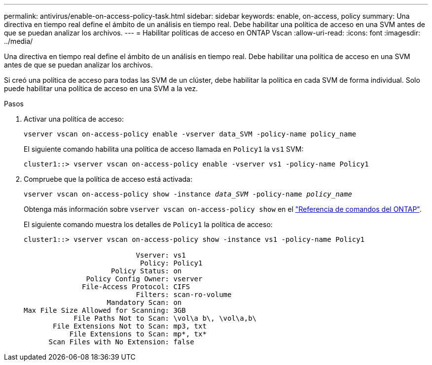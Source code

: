 ---
permalink: antivirus/enable-on-access-policy-task.html 
sidebar: sidebar 
keywords: enable, on-access, policy 
summary: Una directiva en tiempo real define el ámbito de un análisis en tiempo real. Debe habilitar una política de acceso en una SVM antes de que se puedan analizar los archivos. 
---
= Habilitar políticas de acceso en ONTAP Vscan
:allow-uri-read: 
:icons: font
:imagesdir: ../media/


[role="lead"]
Una directiva en tiempo real define el ámbito de un análisis en tiempo real. Debe habilitar una política de acceso en una SVM antes de que se puedan analizar los archivos.

Si creó una política de acceso para todas las SVM de un clúster, debe habilitar la política en cada SVM de forma individual. Solo puede habilitar una política de acceso en una SVM a la vez.

.Pasos
. Activar una política de acceso:
+
`vserver vscan on-access-policy enable -vserver data_SVM -policy-name policy_name`

+
El siguiente comando habilita una política de acceso llamada en `Policy1` la `vs1` SVM:

+
[listing]
----
cluster1::> vserver vscan on-access-policy enable -vserver vs1 -policy-name Policy1
----
. Compruebe que la política de acceso está activada:
+
`vserver vscan on-access-policy show -instance _data_SVM_ -policy-name _policy_name_`

+
Obtenga más información sobre `vserver vscan on-access-policy show` en el link:https://docs.netapp.com/us-en/ontap-cli/vserver-vscan-on-access-policy-show.html["Referencia de comandos del ONTAP"^].

+
El siguiente comando muestra los detalles de `Policy1` la política de acceso:

+
[listing]
----
cluster1::> vserver vscan on-access-policy show -instance vs1 -policy-name Policy1

                           Vserver: vs1
                            Policy: Policy1
                     Policy Status: on
               Policy Config Owner: vserver
              File-Access Protocol: CIFS
                           Filters: scan-ro-volume
                    Mandatory Scan: on
Max File Size Allowed for Scanning: 3GB
            File Paths Not to Scan: \vol\a b\, \vol\a,b\
       File Extensions Not to Scan: mp3, txt
           File Extensions to Scan: mp*, tx*
      Scan Files with No Extension: false
----

